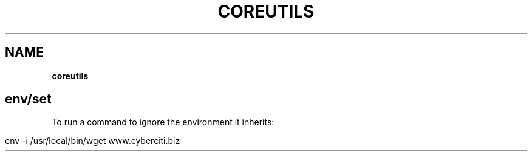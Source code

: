 .\" generated with Ronn/v0.7.3
.\" http://github.com/rtomayko/ronn/tree/0.7.3
.
.TH "COREUTILS" "1" "August 2015" "Filippo Squillace" "coreutils"
.
.SH "NAME"
\fBcoreutils\fR
.
.SH "env/set"
To run a command to ignore the environment it inherits:
.
.IP "" 4
.
.nf

env \-i /usr/local/bin/wget www\.cyberciti\.biz
.
.fi
.
.IP "" 0


